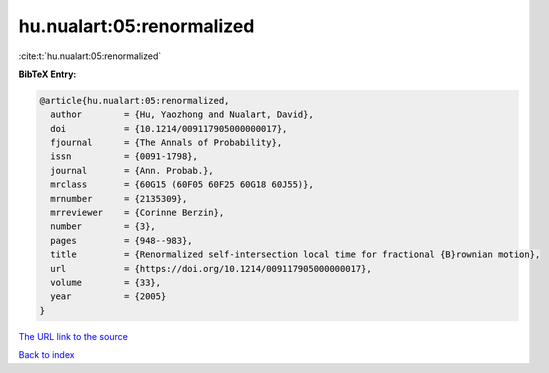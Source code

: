 hu.nualart:05:renormalized
==========================

:cite:t:`hu.nualart:05:renormalized`

**BibTeX Entry:**

.. code-block:: bibtex

   @article{hu.nualart:05:renormalized,
     author        = {Hu, Yaozhong and Nualart, David},
     doi           = {10.1214/009117905000000017},
     fjournal      = {The Annals of Probability},
     issn          = {0091-1798},
     journal       = {Ann. Probab.},
     mrclass       = {60G15 (60F05 60F25 60G18 60J55)},
     mrnumber      = {2135309},
     mrreviewer    = {Corinne Berzin},
     number        = {3},
     pages         = {948--983},
     title         = {Renormalized self-intersection local time for fractional {B}rownian motion},
     url           = {https://doi.org/10.1214/009117905000000017},
     volume        = {33},
     year          = {2005}
   }

`The URL link to the source <https://doi.org/10.1214/009117905000000017>`__


`Back to index <../By-Cite-Keys.html>`__
